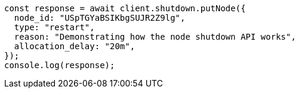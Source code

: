 // This file is autogenerated, DO NOT EDIT
// Use `node scripts/generate-docs-examples.js` to generate the docs examples

[source, js]
----
const response = await client.shutdown.putNode({
  node_id: "USpTGYaBSIKbgSUJR2Z9lg",
  type: "restart",
  reason: "Demonstrating how the node shutdown API works",
  allocation_delay: "20m",
});
console.log(response);
----
